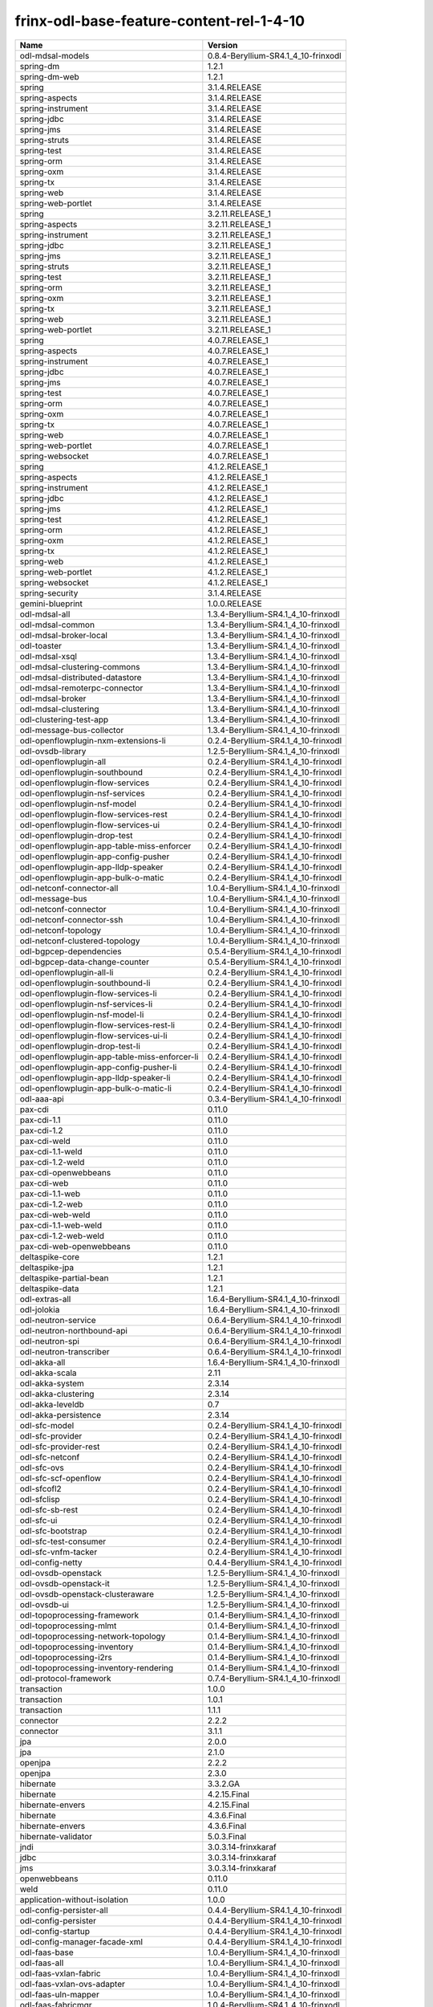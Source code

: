 
frinx-odl-base-feature-content-rel-1-4-10
=========================================

.. list-table::
   :header-rows: 1

   * - Name
     - Version
   * - odl-mdsal-models
     - 0.8.4-Beryllium-SR4.1_4_10-frinxodl
   * - spring-dm
     - 1.2.1
   * - spring-dm-web
     - 1.2.1
   * - spring
     - 3.1.4.RELEASE
   * - spring-aspects
     - 3.1.4.RELEASE
   * - spring-instrument
     - 3.1.4.RELEASE
   * - spring-jdbc
     - 3.1.4.RELEASE
   * - spring-jms
     - 3.1.4.RELEASE
   * - spring-struts
     - 3.1.4.RELEASE
   * - spring-test
     - 3.1.4.RELEASE
   * - spring-orm
     - 3.1.4.RELEASE
   * - spring-oxm
     - 3.1.4.RELEASE
   * - spring-tx
     - 3.1.4.RELEASE
   * - spring-web
     - 3.1.4.RELEASE
   * - spring-web-portlet
     - 3.1.4.RELEASE
   * - spring
     - 3.2.11.RELEASE_1
   * - spring-aspects
     - 3.2.11.RELEASE_1
   * - spring-instrument
     - 3.2.11.RELEASE_1
   * - spring-jdbc
     - 3.2.11.RELEASE_1
   * - spring-jms
     - 3.2.11.RELEASE_1
   * - spring-struts
     - 3.2.11.RELEASE_1
   * - spring-test
     - 3.2.11.RELEASE_1
   * - spring-orm
     - 3.2.11.RELEASE_1
   * - spring-oxm
     - 3.2.11.RELEASE_1
   * - spring-tx
     - 3.2.11.RELEASE_1
   * - spring-web
     - 3.2.11.RELEASE_1
   * - spring-web-portlet
     - 3.2.11.RELEASE_1
   * - spring
     - 4.0.7.RELEASE_1
   * - spring-aspects
     - 4.0.7.RELEASE_1
   * - spring-instrument
     - 4.0.7.RELEASE_1
   * - spring-jdbc
     - 4.0.7.RELEASE_1
   * - spring-jms
     - 4.0.7.RELEASE_1
   * - spring-test
     - 4.0.7.RELEASE_1
   * - spring-orm
     - 4.0.7.RELEASE_1
   * - spring-oxm
     - 4.0.7.RELEASE_1
   * - spring-tx
     - 4.0.7.RELEASE_1
   * - spring-web
     - 4.0.7.RELEASE_1
   * - spring-web-portlet
     - 4.0.7.RELEASE_1
   * - spring-websocket
     - 4.0.7.RELEASE_1
   * - spring
     - 4.1.2.RELEASE_1
   * - spring-aspects
     - 4.1.2.RELEASE_1
   * - spring-instrument
     - 4.1.2.RELEASE_1
   * - spring-jdbc
     - 4.1.2.RELEASE_1
   * - spring-jms
     - 4.1.2.RELEASE_1
   * - spring-test
     - 4.1.2.RELEASE_1
   * - spring-orm
     - 4.1.2.RELEASE_1
   * - spring-oxm
     - 4.1.2.RELEASE_1
   * - spring-tx
     - 4.1.2.RELEASE_1
   * - spring-web
     - 4.1.2.RELEASE_1
   * - spring-web-portlet
     - 4.1.2.RELEASE_1
   * - spring-websocket
     - 4.1.2.RELEASE_1
   * - spring-security
     - 3.1.4.RELEASE
   * - gemini-blueprint
     - 1.0.0.RELEASE
   * - odl-mdsal-all
     - 1.3.4-Beryllium-SR4.1_4_10-frinxodl
   * - odl-mdsal-common
     - 1.3.4-Beryllium-SR4.1_4_10-frinxodl
   * - odl-mdsal-broker-local
     - 1.3.4-Beryllium-SR4.1_4_10-frinxodl
   * - odl-toaster
     - 1.3.4-Beryllium-SR4.1_4_10-frinxodl
   * - odl-mdsal-xsql
     - 1.3.4-Beryllium-SR4.1_4_10-frinxodl
   * - odl-mdsal-clustering-commons
     - 1.3.4-Beryllium-SR4.1_4_10-frinxodl
   * - odl-mdsal-distributed-datastore
     - 1.3.4-Beryllium-SR4.1_4_10-frinxodl
   * - odl-mdsal-remoterpc-connector
     - 1.3.4-Beryllium-SR4.1_4_10-frinxodl
   * - odl-mdsal-broker
     - 1.3.4-Beryllium-SR4.1_4_10-frinxodl
   * - odl-mdsal-clustering
     - 1.3.4-Beryllium-SR4.1_4_10-frinxodl
   * - odl-clustering-test-app
     - 1.3.4-Beryllium-SR4.1_4_10-frinxodl
   * - odl-message-bus-collector
     - 1.3.4-Beryllium-SR4.1_4_10-frinxodl
   * - odl-openflowplugin-nxm-extensions-li
     - 0.2.4-Beryllium-SR4.1_4_10-frinxodl
   * - odl-ovsdb-library
     - 1.2.5-Beryllium-SR4.1_4_10-frinxodl
   * - odl-openflowplugin-all
     - 0.2.4-Beryllium-SR4.1_4_10-frinxodl
   * - odl-openflowplugin-southbound
     - 0.2.4-Beryllium-SR4.1_4_10-frinxodl
   * - odl-openflowplugin-flow-services
     - 0.2.4-Beryllium-SR4.1_4_10-frinxodl
   * - odl-openflowplugin-nsf-services
     - 0.2.4-Beryllium-SR4.1_4_10-frinxodl
   * - odl-openflowplugin-nsf-model
     - 0.2.4-Beryllium-SR4.1_4_10-frinxodl
   * - odl-openflowplugin-flow-services-rest
     - 0.2.4-Beryllium-SR4.1_4_10-frinxodl
   * - odl-openflowplugin-flow-services-ui
     - 0.2.4-Beryllium-SR4.1_4_10-frinxodl
   * - odl-openflowplugin-drop-test
     - 0.2.4-Beryllium-SR4.1_4_10-frinxodl
   * - odl-openflowplugin-app-table-miss-enforcer
     - 0.2.4-Beryllium-SR4.1_4_10-frinxodl
   * - odl-openflowplugin-app-config-pusher
     - 0.2.4-Beryllium-SR4.1_4_10-frinxodl
   * - odl-openflowplugin-app-lldp-speaker
     - 0.2.4-Beryllium-SR4.1_4_10-frinxodl
   * - odl-openflowplugin-app-bulk-o-matic
     - 0.2.4-Beryllium-SR4.1_4_10-frinxodl
   * - odl-netconf-connector-all
     - 1.0.4-Beryllium-SR4.1_4_10-frinxodl
   * - odl-message-bus
     - 1.0.4-Beryllium-SR4.1_4_10-frinxodl
   * - odl-netconf-connector
     - 1.0.4-Beryllium-SR4.1_4_10-frinxodl
   * - odl-netconf-connector-ssh
     - 1.0.4-Beryllium-SR4.1_4_10-frinxodl
   * - odl-netconf-topology
     - 1.0.4-Beryllium-SR4.1_4_10-frinxodl
   * - odl-netconf-clustered-topology
     - 1.0.4-Beryllium-SR4.1_4_10-frinxodl
   * - odl-bgpcep-dependencies
     - 0.5.4-Beryllium-SR4.1_4_10-frinxodl
   * - odl-bgpcep-data-change-counter
     - 0.5.4-Beryllium-SR4.1_4_10-frinxodl
   * - odl-openflowplugin-all-li
     - 0.2.4-Beryllium-SR4.1_4_10-frinxodl
   * - odl-openflowplugin-southbound-li
     - 0.2.4-Beryllium-SR4.1_4_10-frinxodl
   * - odl-openflowplugin-flow-services-li
     - 0.2.4-Beryllium-SR4.1_4_10-frinxodl
   * - odl-openflowplugin-nsf-services-li
     - 0.2.4-Beryllium-SR4.1_4_10-frinxodl
   * - odl-openflowplugin-nsf-model-li
     - 0.2.4-Beryllium-SR4.1_4_10-frinxodl
   * - odl-openflowplugin-flow-services-rest-li
     - 0.2.4-Beryllium-SR4.1_4_10-frinxodl
   * - odl-openflowplugin-flow-services-ui-li
     - 0.2.4-Beryllium-SR4.1_4_10-frinxodl
   * - odl-openflowplugin-drop-test-li
     - 0.2.4-Beryllium-SR4.1_4_10-frinxodl
   * - odl-openflowplugin-app-table-miss-enforcer-li
     - 0.2.4-Beryllium-SR4.1_4_10-frinxodl
   * - odl-openflowplugin-app-config-pusher-li
     - 0.2.4-Beryllium-SR4.1_4_10-frinxodl
   * - odl-openflowplugin-app-lldp-speaker-li
     - 0.2.4-Beryllium-SR4.1_4_10-frinxodl
   * - odl-openflowplugin-app-bulk-o-matic-li
     - 0.2.4-Beryllium-SR4.1_4_10-frinxodl
   * - odl-aaa-api
     - 0.3.4-Beryllium-SR4.1_4_10-frinxodl
   * - pax-cdi
     - 0.11.0
   * - pax-cdi-1.1
     - 0.11.0
   * - pax-cdi-1.2
     - 0.11.0
   * - pax-cdi-weld
     - 0.11.0
   * - pax-cdi-1.1-weld
     - 0.11.0
   * - pax-cdi-1.2-weld
     - 0.11.0
   * - pax-cdi-openwebbeans
     - 0.11.0
   * - pax-cdi-web
     - 0.11.0
   * - pax-cdi-1.1-web
     - 0.11.0
   * - pax-cdi-1.2-web
     - 0.11.0
   * - pax-cdi-web-weld
     - 0.11.0
   * - pax-cdi-1.1-web-weld
     - 0.11.0
   * - pax-cdi-1.2-web-weld
     - 0.11.0
   * - pax-cdi-web-openwebbeans
     - 0.11.0
   * - deltaspike-core
     - 1.2.1
   * - deltaspike-jpa
     - 1.2.1
   * - deltaspike-partial-bean
     - 1.2.1
   * - deltaspike-data
     - 1.2.1
   * - odl-extras-all
     - 1.6.4-Beryllium-SR4.1_4_10-frinxodl
   * - odl-jolokia
     - 1.6.4-Beryllium-SR4.1_4_10-frinxodl
   * - odl-neutron-service
     - 0.6.4-Beryllium-SR4.1_4_10-frinxodl
   * - odl-neutron-northbound-api
     - 0.6.4-Beryllium-SR4.1_4_10-frinxodl
   * - odl-neutron-spi
     - 0.6.4-Beryllium-SR4.1_4_10-frinxodl
   * - odl-neutron-transcriber
     - 0.6.4-Beryllium-SR4.1_4_10-frinxodl
   * - odl-akka-all
     - 1.6.4-Beryllium-SR4.1_4_10-frinxodl
   * - odl-akka-scala
     - 2.11
   * - odl-akka-system
     - 2.3.14
   * - odl-akka-clustering
     - 2.3.14
   * - odl-akka-leveldb
     - 0.7
   * - odl-akka-persistence
     - 2.3.14
   * - odl-sfc-model
     - 0.2.4-Beryllium-SR4.1_4_10-frinxodl
   * - odl-sfc-provider
     - 0.2.4-Beryllium-SR4.1_4_10-frinxodl
   * - odl-sfc-provider-rest
     - 0.2.4-Beryllium-SR4.1_4_10-frinxodl
   * - odl-sfc-netconf
     - 0.2.4-Beryllium-SR4.1_4_10-frinxodl
   * - odl-sfc-ovs
     - 0.2.4-Beryllium-SR4.1_4_10-frinxodl
   * - odl-sfc-scf-openflow
     - 0.2.4-Beryllium-SR4.1_4_10-frinxodl
   * - odl-sfcofl2
     - 0.2.4-Beryllium-SR4.1_4_10-frinxodl
   * - odl-sfclisp
     - 0.2.4-Beryllium-SR4.1_4_10-frinxodl
   * - odl-sfc-sb-rest
     - 0.2.4-Beryllium-SR4.1_4_10-frinxodl
   * - odl-sfc-ui
     - 0.2.4-Beryllium-SR4.1_4_10-frinxodl
   * - odl-sfc-bootstrap
     - 0.2.4-Beryllium-SR4.1_4_10-frinxodl
   * - odl-sfc-test-consumer
     - 0.2.4-Beryllium-SR4.1_4_10-frinxodl
   * - odl-sfc-vnfm-tacker
     - 0.2.4-Beryllium-SR4.1_4_10-frinxodl
   * - odl-config-netty
     - 0.4.4-Beryllium-SR4.1_4_10-frinxodl
   * - odl-ovsdb-openstack
     - 1.2.5-Beryllium-SR4.1_4_10-frinxodl
   * - odl-ovsdb-openstack-it
     - 1.2.5-Beryllium-SR4.1_4_10-frinxodl
   * - odl-ovsdb-openstack-clusteraware
     - 1.2.5-Beryllium-SR4.1_4_10-frinxodl
   * - odl-ovsdb-ui
     - 1.2.5-Beryllium-SR4.1_4_10-frinxodl
   * - odl-topoprocessing-framework
     - 0.1.4-Beryllium-SR4.1_4_10-frinxodl
   * - odl-topoprocessing-mlmt
     - 0.1.4-Beryllium-SR4.1_4_10-frinxodl
   * - odl-topoprocessing-network-topology
     - 0.1.4-Beryllium-SR4.1_4_10-frinxodl
   * - odl-topoprocessing-inventory
     - 0.1.4-Beryllium-SR4.1_4_10-frinxodl
   * - odl-topoprocessing-i2rs
     - 0.1.4-Beryllium-SR4.1_4_10-frinxodl
   * - odl-topoprocessing-inventory-rendering
     - 0.1.4-Beryllium-SR4.1_4_10-frinxodl
   * - odl-protocol-framework
     - 0.7.4-Beryllium-SR4.1_4_10-frinxodl
   * - transaction
     - 1.0.0
   * - transaction
     - 1.0.1
   * - transaction
     - 1.1.1
   * - connector
     - 2.2.2
   * - connector
     - 3.1.1
   * - jpa
     - 2.0.0
   * - jpa
     - 2.1.0
   * - openjpa
     - 2.2.2
   * - openjpa
     - 2.3.0
   * - hibernate
     - 3.3.2.GA
   * - hibernate
     - 4.2.15.Final
   * - hibernate-envers
     - 4.2.15.Final
   * - hibernate
     - 4.3.6.Final
   * - hibernate-envers
     - 4.3.6.Final
   * - hibernate-validator
     - 5.0.3.Final
   * - jndi
     - 3.0.3.14-frinxkaraf
   * - jdbc
     - 3.0.3.14-frinxkaraf
   * - jms
     - 3.0.3.14-frinxkaraf
   * - openwebbeans
     - 0.11.0
   * - weld
     - 0.11.0
   * - application-without-isolation
     - 1.0.0
   * - odl-config-persister-all
     - 0.4.4-Beryllium-SR4.1_4_10-frinxodl
   * - odl-config-persister
     - 0.4.4-Beryllium-SR4.1_4_10-frinxodl
   * - odl-config-startup
     - 0.4.4-Beryllium-SR4.1_4_10-frinxodl
   * - odl-config-manager-facade-xml
     - 0.4.4-Beryllium-SR4.1_4_10-frinxodl
   * - odl-faas-base
     - 1.0.4-Beryllium-SR4.1_4_10-frinxodl
   * - odl-faas-all
     - 1.0.4-Beryllium-SR4.1_4_10-frinxodl
   * - odl-faas-vxlan-fabric
     - 1.0.4-Beryllium-SR4.1_4_10-frinxodl
   * - odl-faas-vxlan-ovs-adapter
     - 1.0.4-Beryllium-SR4.1_4_10-frinxodl
   * - odl-faas-uln-mapper
     - 1.0.4-Beryllium-SR4.1_4_10-frinxodl
   * - odl-faas-fabricmgr
     - 1.0.4-Beryllium-SR4.1_4_10-frinxodl
   * - odl-groupbasedpolicy-noop
     - 0.3.4-Beryllium-SR4.1_4_10-frinxodl
   * - odl-groupbasedpolicy-clustered
     - 0.3.4-Beryllium-SR4.1_4_10-frinxodl
   * - odl-groupbasedpolicy-base
     - 0.3.4-Beryllium-SR4.1_4_10-frinxodl
   * - odl-groupbasedpolicy-ofoverlay
     - 0.3.4-Beryllium-SR4.1_4_10-frinxodl
   * - odl-groupbasedpolicy-ovssfc
     - 0.3.4-Beryllium-SR4.1_4_10-frinxodl
   * - odl-groupbasedpolicy-faas
     - 0.3.4-Beryllium-SR4.1_4_10-frinxodl
   * - odl-groupbasedpolicy-iovisor
     - 0.3.4-Beryllium-SR4.1_4_10-frinxodl
   * - odl-groupbasedpolicy-netconf
     - 0.3.4-Beryllium-SR4.1_4_10-frinxodl
   * - odl-groupbasedpolicy-neutronmapper
     - 0.3.4-Beryllium-SR4.1_4_10-frinxodl
   * - odl-groupbasedpolicy-uibackend
     - 0.3.4-Beryllium-SR4.1_4_10-frinxodl
   * - odl-groupbasedpolicy-ui
     - 0.3.4-Beryllium-SR4.1_4_10-frinxodl
   * - odl-snmp-plugin
     - 1.1.4-Beryllium-SR4.1_4_10-frinxodl
   * - odl-restconf-all
     - 1.3.4-Beryllium-SR4.1_4_10-frinxodl
   * - odl-restconf
     - 1.3.4-Beryllium-SR4.1_4_10-frinxodl
   * - odl-restconf-noauth
     - 1.3.4-Beryllium-SR4.1_4_10-frinxodl
   * - odl-mdsal-apidocs
     - 1.3.4-Beryllium-SR4.1_4_10-frinxodl
   * - odl-ovsdb-hwvtepsouthbound-api
     - 1.2.5-Beryllium-SR4.1_4_10-frinxodl
   * - odl-ovsdb-hwvtepsouthbound
     - 1.2.5-Beryllium-SR4.1_4_10-frinxodl
   * - odl-ovsdb-hwvtepsouthbound-rest
     - 1.2.5-Beryllium-SR4.1_4_10-frinxodl
   * - odl-ovsdb-hwvtepsouthbound-ui
     - 1.2.5-Beryllium-SR4.1_4_10-frinxodl
   * - odl-ovsdb-hwvtepsouthbound-test
     - 1.2.5-Beryllium-SR4.1_4_10-frinxodl
   * - odl-bgpcep-bgp-all
     - 0.5.4-Beryllium-SR4.1_4_10-frinxodl
   * - odl-bgpcep-bgp
     - 0.5.4-Beryllium-SR4.1_4_10-frinxodl
   * - odl-bgpcep-bgp-openconfig
     - 0.5.4-Beryllium-SR4.1_4_10-frinxodl
   * - odl-bgpcep-bgp-dependencies
     - 0.5.4-Beryllium-SR4.1_4_10-frinxodl
   * - odl-bgpcep-bgp-inet
     - 0.5.4-Beryllium-SR4.1_4_10-frinxodl
   * - odl-bgpcep-bgp-parser
     - 0.5.4-Beryllium-SR4.1_4_10-frinxodl
   * - odl-bgpcep-bgp-rib-api
     - 0.5.4-Beryllium-SR4.1_4_10-frinxodl
   * - odl-bgpcep-bgp-linkstate
     - 0.5.4-Beryllium-SR4.1_4_10-frinxodl
   * - odl-bgpcep-bgp-flowspec
     - 0.5.4-Beryllium-SR4.1_4_10-frinxodl
   * - odl-bgpcep-bgp-labeled-unicast
     - 0.5.4-Beryllium-SR4.1_4_10-frinxodl
   * - odl-bgpcep-bgp-rib-impl
     - 0.5.4-Beryllium-SR4.1_4_10-frinxodl
   * - odl-bgpcep-bgp-topology
     - 0.5.4-Beryllium-SR4.1_4_10-frinxodl
   * - odl-bgpcep-bgp-benchmark
     - 0.5.4-Beryllium-SR4.1_4_10-frinxodl
   * - odl-openflowplugin-nxm-extensions
     - 0.2.4-Beryllium-SR4.1_4_10-frinxodl
   * - odl-dlux-all
     - 0.3.4-Beryllium-SR4.1_4_10-frinxodl
   * - odl-dlux-core
     - 0.3.4-Beryllium-SR4.1_4_10-frinxodl
   * - odl-dlux-node
     - 0.3.4-Beryllium-SR4.1_4_10-frinxodl
   * - odl-dlux-yangui
     - 0.3.4-Beryllium-SR4.1_4_10-frinxodl
   * - odl-dlux-yangvisualizer
     - 0.3.4-Beryllium-SR4.1_4_10-frinxodl
   * - odl-tsdr-hsqldb-all
     - 1.1.4-Beryllium-SR4.1_4_10-frinxodl
   * - odl-tsdr-openflow-statistics-collector
     - 1.1.4-Beryllium-SR4.1_4_10-frinxodl
   * - odl-tsdr-netflow-statistics-collector
     - 1.1.4-Beryllium-SR4.1_4_10-frinxodl
   * - odl-tsdr-controller-metrics-collector
     - 1.1.4-Beryllium-SR4.1_4_10-frinxodl
   * - odl-tsdr-snmp-data-collector
     - 1.1.4-Beryllium-SR4.1_4_10-frinxodl
   * - odl-tsdr-syslog-collector
     - 1.1.4-Beryllium-SR4.1_4_10-frinxodl
   * - odl-tsdr-core
     - 1.1.4-Beryllium-SR4.1_4_10-frinxodl
   * - odl-hbaseclient
     - 0.94.15
   * - odl-tsdr-hbase
     - 1.1.4-Beryllium-SR4.1_4_10-frinxodl
   * - odl-tsdr-cassandra
     - 1.1.4-Beryllium-SR4.1_4_10-frinxodl
   * - odl-tsdr-hsqldb
     - 1.1.4-Beryllium-SR4.1_4_10-frinxodl
   * - odl-tsdr-elasticsearch
     - 1.1.4-Beryllium-SR4.1_4_10-frinxodl
   * - odl-netconf-all
     - 1.0.4-Beryllium-SR4.1_4_10-frinxodl
   * - odl-netconf-api
     - 1.0.4-Beryllium-SR4.1_4_10-frinxodl
   * - odl-netconf-mapping-api
     - 1.0.4-Beryllium-SR4.1_4_10-frinxodl
   * - odl-netconf-util
     - 1.0.4-Beryllium-SR4.1_4_10-frinxodl
   * - odl-netconf-impl
     - 1.0.4-Beryllium-SR4.1_4_10-frinxodl
   * - odl-config-netconf-connector
     - 1.0.4-Beryllium-SR4.1_4_10-frinxodl
   * - odl-netconf-netty-util
     - 1.0.4-Beryllium-SR4.1_4_10-frinxodl
   * - odl-netconf-client
     - 1.0.4-Beryllium-SR4.1_4_10-frinxodl
   * - odl-netconf-monitoring
     - 1.0.4-Beryllium-SR4.1_4_10-frinxodl
   * - odl-netconf-notifications-api
     - 1.0.4-Beryllium-SR4.1_4_10-frinxodl
   * - odl-netconf-notifications-impl
     - 1.0.4-Beryllium-SR4.1_4_10-frinxodl
   * - odl-netconf-ssh
     - 1.0.4-Beryllium-SR4.1_4_10-frinxodl
   * - odl-netconf-tcp
     - 1.0.4-Beryllium-SR4.1_4_10-frinxodl
   * - odl-netconf-mdsal
     - 1.3.4-Beryllium-SR4.1_4_10-frinxodl
   * - odl-aaa-netconf-plugin
     - 1.0.4-Beryllium-SR4.1_4_10-frinxodl
   * - odl-aaa-netconf-plugin-no-cluster
     - 1.0.4-Beryllium-SR4.1_4_10-frinxodl
   * - odl-aaa-authn-no-cluster
     - 0.3.4-Beryllium-SR4.1_4_10-frinxodl
   * - odl-aaa-authn
     - 0.3.4-Beryllium-SR4.1_4_10-frinxodl
   * - odl-aaa-authn-mdsal-cluster
     - 0.3.4-Beryllium-SR4.1_4_10-frinxodl
   * - odl-aaa-keystone-plugin
     - 0.3.4-Beryllium-SR4.1_4_10-frinxodl
   * - odl-aaa-sssd-plugin
     - 0.3.4-Beryllium-SR4.1_4_10-frinxodl
   * - odl-aaa-authn-sssd-no-cluster
     - 0.3.4-Beryllium-SR4.1_4_10-frinxodl
   * - odl-ovsdb-southbound-api
     - 1.2.5-Beryllium-SR4.1_4_10-frinxodl
   * - odl-ovsdb-southbound-impl
     - 1.2.5-Beryllium-SR4.1_4_10-frinxodl
   * - odl-ovsdb-southbound-impl-rest
     - 1.2.5-Beryllium-SR4.1_4_10-frinxodl
   * - odl-ovsdb-southbound-impl-ui
     - 1.2.5-Beryllium-SR4.1_4_10-frinxodl
   * - odl-ovsdb-southbound-test
     - 1.2.5-Beryllium-SR4.1_4_10-frinxodl
   * - odl-config-all
     - 0.4.4-Beryllium-SR4.1_4_10-frinxodl
   * - odl-config-api
     - 0.4.4-Beryllium-SR4.1_4_10-frinxodl
   * - odl-config-netty-config-api
     - 0.4.4-Beryllium-SR4.1_4_10-frinxodl
   * - odl-config-core
     - 0.4.4-Beryllium-SR4.1_4_10-frinxodl
   * - odl-config-manager
     - 0.4.4-Beryllium-SR4.1_4_10-frinxodl
   * - pax-jetty
     - 8.1.15.v20140411
   * - pax-tomcat
     - 7.0.27.1
   * - pax-http
     - 3.1.4
   * - pax-http-whiteboard
     - 3.1.4
   * - pax-war
     - 3.1.4
   * - odl-lispflowmapping-msmr
     - 1.3.4-Beryllium-SR4.1_4_10-frinxodl
   * - odl-lispflowmapping-mappingservice
     - 1.3.4-Beryllium-SR4.1_4_10-frinxodl
   * - odl-lispflowmapping-mappingservice-shell
     - 1.3.4-Beryllium-SR4.1_4_10-frinxodl
   * - odl-lispflowmapping-inmemorydb
     - 1.3.4-Beryllium-SR4.1_4_10-frinxodl
   * - odl-lispflowmapping-southbound
     - 1.3.4-Beryllium-SR4.1_4_10-frinxodl
   * - odl-lispflowmapping-neutron
     - 1.3.4-Beryllium-SR4.1_4_10-frinxodl
   * - odl-lispflowmapping-ui
     - 1.3.4-Beryllium-SR4.1_4_10-frinxodl
   * - odl-lispflowmapping-models
     - 1.3.4-Beryllium-SR4.1_4_10-frinxodl
   * - framework-security
     - 3.0.3.14-frinxkaraf
   * - standard
     - 3.0.3.14-frinxkaraf
   * - aries-annotation
     - 3.0.3.14-frinxkaraf
   * - wrapper
     - 3.0.3.14-frinxkaraf
   * - service-wrapper
     - 3.0.3.14-frinxkaraf
   * - obr
     - 3.0.3.14-frinxkaraf
   * - config
     - 3.0.3.14-frinxkaraf
   * - region
     - 3.0.3.14-frinxkaraf
   * - package
     - 3.0.3.14-frinxkaraf
   * - http
     - 3.0.3.14-frinxkaraf
   * - http-whiteboard
     - 3.0.3.14-frinxkaraf
   * - war
     - 3.0.3.14-frinxkaraf
   * - jetty
     - 8.1.15.v20140411
   * - kar
     - 3.0.3.14-frinxkaraf
   * - webconsole
     - 3.0.3.14-frinxkaraf
   * - ssh
     - 3.0.3.14-frinxkaraf
   * - management
     - 3.0.3.14-frinxkaraf
   * - scheduler
     - 3.0.3.14-frinxkaraf
   * - eventadmin
     - 3.0.3.14-frinxkaraf
   * - jasypt-encryption
     - 3.0.3.14-frinxkaraf
   * - scr
     - 3.0.3.14-frinxkaraf
   * - blueprint-web
     - 3.0.3.14-frinxkaraf
   * - odl-l2switch-all
     - 0.3.4-Beryllium-SR4.1_4_10-frinxodl
   * - odl-l2switch-switch
     - 0.3.4-Beryllium-SR4.1_4_10-frinxodl
   * - odl-l2switch-switch-rest
     - 0.3.4-Beryllium-SR4.1_4_10-frinxodl
   * - odl-l2switch-switch-ui
     - 0.3.4-Beryllium-SR4.1_4_10-frinxodl
   * - odl-l2switch-hosttracker
     - 0.3.4-Beryllium-SR4.1_4_10-frinxodl
   * - odl-l2switch-addresstracker
     - 0.3.4-Beryllium-SR4.1_4_10-frinxodl
   * - odl-l2switch-arphandler
     - 0.3.4-Beryllium-SR4.1_4_10-frinxodl
   * - odl-l2switch-loopremover
     - 0.3.4-Beryllium-SR4.1_4_10-frinxodl
   * - odl-l2switch-packethandler
     - 0.3.4-Beryllium-SR4.1_4_10-frinxodl
   * - odl-daexim-all
     - 1.0.0-Beryllium-SR4.1_4_10-frinxodl
   * - odl-daexim-depends
     - 1.0.0-Beryllium-SR4.1_4_10-frinxodl
   * - odl-mdsal-binding
     - 2.0.4-Beryllium-SR4.1_4_10-frinxodl
   * - odl-mdsal-dom
     - 2.0.4-Beryllium-SR4.1_4_10-frinxodl
   * - odl-mdsal-common
     - 2.0.4-Beryllium-SR4.1_4_10-frinxodl
   * - odl-mdsal-dom-api
     - 2.0.4-Beryllium-SR4.1_4_10-frinxodl
   * - odl-mdsal-dom-broker
     - 2.0.4-Beryllium-SR4.1_4_10-frinxodl
   * - odl-mdsal-binding-base
     - 2.0.4-Beryllium-SR4.1_4_10-frinxodl
   * - odl-mdsal-binding-runtime
     - 2.0.4-Beryllium-SR4.1_4_10-frinxodl
   * - odl-mdsal-binding-api
     - 2.0.4-Beryllium-SR4.1_4_10-frinxodl
   * - odl-mdsal-binding-dom-adapter
     - 2.0.4-Beryllium-SR4.1_4_10-frinxodl
   * - odl-netty
     - 4.0.37.Final
   * - odl-guava
     - 18
   * - odl-lmax
     - 3.3.2
   * - odl-openflowjava-all
     - 0.0.0
   * - odl-openflowjava-protocol
     - 0.7.4-Beryllium-SR4.1_4_10-frinxodl
   * - odl-yangtools-yang-data
     - 0.8.4-Beryllium-SR4.1_4_10-frinxodl
   * - odl-yangtools-common
     - 0.8.4-Beryllium-SR4.1_4_10-frinxodl
   * - odl-yangtools-yang-parser
     - 0.8.4-Beryllium-SR4.1_4_10-frinxodl
   * - odl-bgpcep-pcep-all
     - 0.5.4-Beryllium-SR4.1_4_10-frinxodl
   * - odl-bgpcep-pcep
     - 0.5.4-Beryllium-SR4.1_4_10-frinxodl
   * - odl-bgpcep-pcep-dependencies
     - 0.5.4-Beryllium-SR4.1_4_10-frinxodl
   * - odl-bgpcep-pcep-api
     - 0.5.4-Beryllium-SR4.1_4_10-frinxodl
   * - odl-bgpcep-pcep-impl
     - 0.5.4-Beryllium-SR4.1_4_10-frinxodl
   * - odl-bgpcep-programming-api
     - 0.5.4-Beryllium-SR4.1_4_10-frinxodl
   * - odl-bgpcep-programming-impl
     - 0.5.4-Beryllium-SR4.1_4_10-frinxodl
   * - odl-bgpcep-pcep-topology
     - 0.5.4-Beryllium-SR4.1_4_10-frinxodl
   * - odl-bgpcep-pcep-stateful07
     - 0.5.4-Beryllium-SR4.1_4_10-frinxodl
   * - odl-bgpcep-pcep-topology-provider
     - 0.5.4-Beryllium-SR4.1_4_10-frinxodl
   * - odl-bgpcep-pcep-tunnel-provider
     - 0.5.4-Beryllium-SR4.1_4_10-frinxodl
   * - odl-bgpcep-pcep-segment-routing
     - 0.5.4-Beryllium-SR4.1_4_10-frinxodl
   * - odl-bgpcep-pcep-auto-bandwidth
     - 0.5.4-Beryllium-SR4.1_4_10-frinxodl
   * - frinx-installer-backend
     - 1.4.10.frinx
   * - frinx-installer-gui
     - 1.4.10.frinx
   * - odl-tsdr-jvm-statistics-collector
     - 1.4.10.frinx
   * - odl-bgpcep-rsvp
     - 0.5.4-Beryllium-SR4.1_4_10-frinxodl
   * - odl-bgpcep-rsvp-dependencies
     - 0.5.4-Beryllium-SR4.1_4_10-frinxodl
   * - odl-aaa-authz
     - 0.3.4-Beryllium-SR4.1_4_10-frinxodl
   * - odl-bgpcep-bmp
     - 0.5.4-Beryllium-SR4.1_4_10-frinxodl
   * - odl-aaa-shiro
     - 0.3.4-Beryllium-SR4.1_4_10-frinxodl
   * - odl-tcpmd5-all
     - 1.2.4-Beryllium-SR4.1_4_10-frinxodl
   * - odl-tcpmd5-base
     - 1.2.4-Beryllium-SR4.1_4_10-frinxodl
   * - odl-tcpmd5-netty
     - 1.2.4-Beryllium-SR4.1_4_10-frinxodl
   * - odl-tcpmd5-nio
     - 1.2.4-Beryllium-SR4.1_4_10-frinxodl

